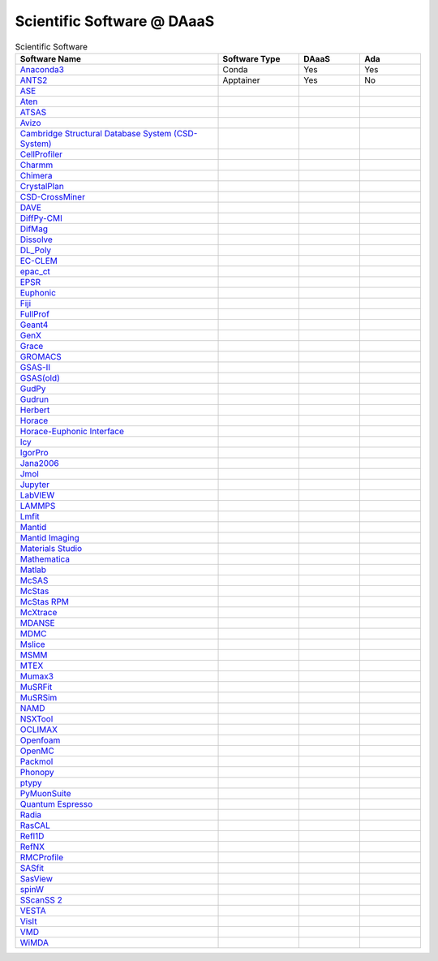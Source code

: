 ===========================
Scientific Software @ DAaaS
===========================
.. list-table:: Scientific Software
    :widths: 50 20 15 15
    :header-rows: 1

    * - Software Name
      - Software Type
      - DAaaS
      - Ada
    * - `Anaconda3 <https://www.anaconda.com/>`__
      - Conda
      - Yes
      - Yes
    * - `ANTS2 <http://www.lip.pt/ants/ants2.html>`__
      - Apptainer
      - Yes
      - No
    * - `ASE <https://wiki.fysik.dtu.dk/ase/>`__
      -
      -
      -
    * - `Aten <https://www.projectaten.com/aten>`__
      -
      -
      -
    * - `ATSAS <https://www.embl-hamburg.de/biosaxs/software.html>`__
      -
      -
      -
    * - `Avizo <https://www.thermofisher.com/uk/en/home/industrial/electron-microscopy/electron-microscopy-instruments-workflow-solutions/3d-visualization-analysis-software/avizo-materials-science.html>`__
      -
      -
      -
    * - `Cambridge Structural Database System (CSD-System) <https://www.ccdc.cam.ac.uk/solutions/csd-system/components/csd/>`__
      -
      -
      -
    * - `CellProfiler <https://cellprofiler.org/>`__
      -
      -
      -
    * - `Charmm <https://www.charmm.org/>`__
      -
      -
      -
    * - `Chimera <http://www.cgl.ucsf.edu/chimera/index.html>`__
      -
      -
      -
    * - `CrystalPlan <https://github.com/samueljackson92/CrystalPlan>`__
      -
      -
      -
    * - `CSD-CrossMiner <https://www.ccdc.cam.ac.uk/solutions/csd-discovery/components/CSD-CrossMiner/>`__
      -
      -
      -
    * - `DAVE <https://www.ncnr.nist.gov/dave/index.html>`__
      -
      -
      -
    * - `DiffPy-CMI <https://www.diffpy.org/index.html>`__
      -
      -
      -
    * - `DifMag <https://forge.epn-campus.eu/projects/difmag>`__
      -
      -
      -
    * - `Dissolve <https://www.projectdissolve.com/>`__
      -
      -
      -
    * - `DL_Poly <https://www.scd.stfc.ac.uk/Pages/DL_POLY.aspx>`__
      -
      -
      -
    * - `EC-CLEM <https://github.com/anrcrocoval/ec-clem>`__
      -
      -
      -
    * - `epac_ct <https://www.clf.stfc.ac.uk/Pages/EPAC-introduction-page.aspx>`__
      -
      -
      -
    * - `EPSR <https://www.isis.stfc.ac.uk/Pages/Empirical-Potential-Structure-Refinement.aspx>`__
      -
      -
      -
    * - `Euphonic <https://euphonic.readthedocs.io/en/latest/>`__
      -
      -
      -
    * - `Fiji <https://fiji.sc/>`__
      -
      -
      -
    * - `FullProf <https://www.ill.eu/sites/fullprof/index.html>`__
      -
      -
      -
    * - `Geant4 <https://geant4.web.cern.ch/>`__
      -
      -
      -
    * - `GenX <http://genx.sf.net>`__
      -
      -
      -
    * - `Grace <https://plasma-gate.weizmann.ac.il/Grace/>`__
      -
      -
      -
    * - `GROMACS <http://www.gromacs.org/>`__
      -
      -
      -
    * - `GSAS-II <https://subversion.xray.aps.anl.gov/trac/pyGSAS>`__
      -
      -
      -
    * - `GSAS(old) <https://subversion.xray.aps.anl.gov/trac/EXPGUI>`__
      -
      -
      -
    * - `GudPy <https://github.com/disorderedmaterials/GudPy>`__
      -
      -
      -
    * - `Gudrun <https://www.isis.stfc.ac.uk/Pages/Gudrun.aspx>`__
      -
      -
      -
    * - `Herbert <https://pace-neutrons.github.io/Horace/v3.6.2/manual/Herbert.html>`__
      -
      -
      -
    * - `Horace <http://horace.isis.rl.ac.uk/Main_Page>`__
      -
      -
      -
    * - `Horace-Euphonic Interface <https://github.com/pace-neutrons/horace-euphonic-interface>`__
      -
      -
      -
    * - `Icy <http://icy.bioimageanalysis.org/>`__
      -
      -
      -
    * - `IgorPro <https://www.wavemetrics.com/products/igorpro>`__
      -
      -
      -
    * - `Jana2006 <http://jana.fzu.cz/>`__
      -
      -
      -
    * - `Jmol <http://jmol.sourceforge.net/>`__
      -
      -
      -
    * - `Jupyter <https://jupyter.org/>`__
      -
      -
      -
    * - `LabVIEW <https://www.ni.com/en-gb/shop/labview.html>`__
      -
      -
      -
    * - `LAMMPS <https://www.lammps.org>`__
      -
      -
      -
    * - `Lmfit <https://lmfit.github.io/lmfit-py/>`__
      -
      -
      -
    * - `Mantid <https://www.mantidproject.org/>`__
      -
      -
      -
    * - `Mantid Imaging <https://mantidproject.github.io/mantidimaging/>`__
      -
      -
      -
    * - `Materials Studio <https://www.3ds.com/products-services/biovia/products/molecular-modeling-simulation/biovia-materials-studio/>`__
      -
      -
      -
    * - `Mathematica <https://www.wolfram.com/mathematica/>`__
      -
      -
      -
    * - `Matlab <https://uk.mathworks.com/products/matlab.html>`__
      -
      -
      -
    * - `McSAS <https://bitbucket.org/pkwasniew/mcsas/src/master/>`__
      -
      -
      -
    * - `McStas <http://www.mcstas.org/>`__
      -
      -
      -
    * - `McStas RPM <http://www.mcstas.org/>`__
      -
      -
      -
    * - `McXtrace <https://www.mcxtrace.org/>`__
      -
      -
      -
    * - `MDANSE <https://mdanse.org/>`__
      -
      -
      -
    * - `MDMC <http://mdmcproject.org/>`__
      -
      -
      -
    * - `Mslice <http://mslice.isis.rl.ac.uk/>`__
      -
      -
      -
    * - `MSMM <??>`__
      -
      -
      -
    * - `MTEX <https://mtex-toolbox.github.io/index>`__
      -
      -
      -
    * - `Mumax3 <http://mumax.github.io/>`__
      -
      -
      -
    * - `MuSRFit <http://lmu.web.psi.ch/musrfit/technical/>`__
      -
      -
      -
    * - `MuSRSim <https://www.psi.ch/en/lmu/geant4-simulations>`__
      -
      -
      -
    * - `NAMD <https://www.ks.uiuc.edu/Research/namd/>`__
      -
      -
      -
    * - `NSXTool <https://code.ill.fr/scientific-software/nsxtool>`__
      -
      -
      -
    * - `OCLIMAX <https://sites.google.com/site/ornliceman/oclimax>`__
      -
      -
      -
    * - `Openfoam <https://www.openfoam.com/>`__
      -
      -
      -
    * - `OpenMC <https://docs.openmc.org/en/stable/>`__
      -
      -
      -
    * - `Packmol <https://m3g.github.io/packmol/>`__
      -
      -
      -
    * - `Phonopy <https://phonopy.github.io/phonopy/>`__
      -
      -
      -
    * - `ptypy <https://ptycho.github.io/ptypy/>`__
      -
      -
      -
    * - `PyMuonSuite <https://github.com/muon-spectroscopy-computational-project/pymuon-suite>`__
      -
      -
      -
    * - `Quantum Espresso <https://www.quantum-espresso.org/>`__
      -
      -
      -
    * - `Radia <https://www.esrf.eu/Accelerators/Groups/InsertionDevices/Software/Radia/>`__
      -
      -
      -
    * - `RasCAL <https://github.com/arwelHughes/RasCAL_2019>`__
      -
      -
      -
    * - `Refl1D <https://refl1d.readthedocs.io/en/latest/index.html>`__
      -
      -
      -
    * - `RefNX <https://refnx.readthedocs.io/en/latest/>`__
      -
      -
      -
    * - `RMCProfile <http://www.rmcprofile.org/Main_Page>`__
      -
      -
      -
    * - `SASfit <https://www.psi.ch/en/sinq/sansi/sasfit>`__
      -
      -
      -
    * - `SasView <https://www.sasview.org>`__
      -
      -
      -
    * - `spinW <https://spinw.org/>`__
      -
      -
      -
    * - `SScanSS 2 <https://isisneutronmuon.github.io/SScanSS-2/>`__
      -
      -
      -
    * - `VESTA <https://jp-minerals.org/vesta/en/>`__
      -
      -
      -
    * - `VisIt <https://visit-dav.github.io/visit-website/>`__
      -
      -
      -
    * - `VMD <https://www.ks.uiuc.edu/Research/vmd/>`__
      -
      -
      -
    * - `WiMDA <http://shadow.nd.rl.ac.uk/wimda/>`__
      -
      -
      -